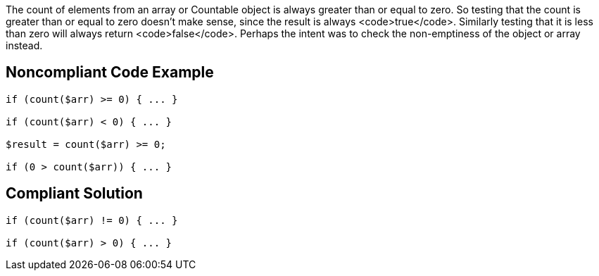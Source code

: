 The count of elements from an array or Countable object is always greater than or equal to zero. So testing that the count is greater than or equal to zero doesn't make sense, since the result is always <code>true</code>. Similarly testing that it is less than zero will always return <code>false</code>. Perhaps the intent was to check the non-emptiness of the object or array instead. 

== Noncompliant Code Example

----
if (count($arr) >= 0) { ... }

if (count($arr) < 0) { ... }

$result = count($arr) >= 0;

if (0 > count($arr)) { ... }
----

== Compliant Solution

----
if (count($arr) != 0) { ... }

if (count($arr) > 0) { ... }
----
